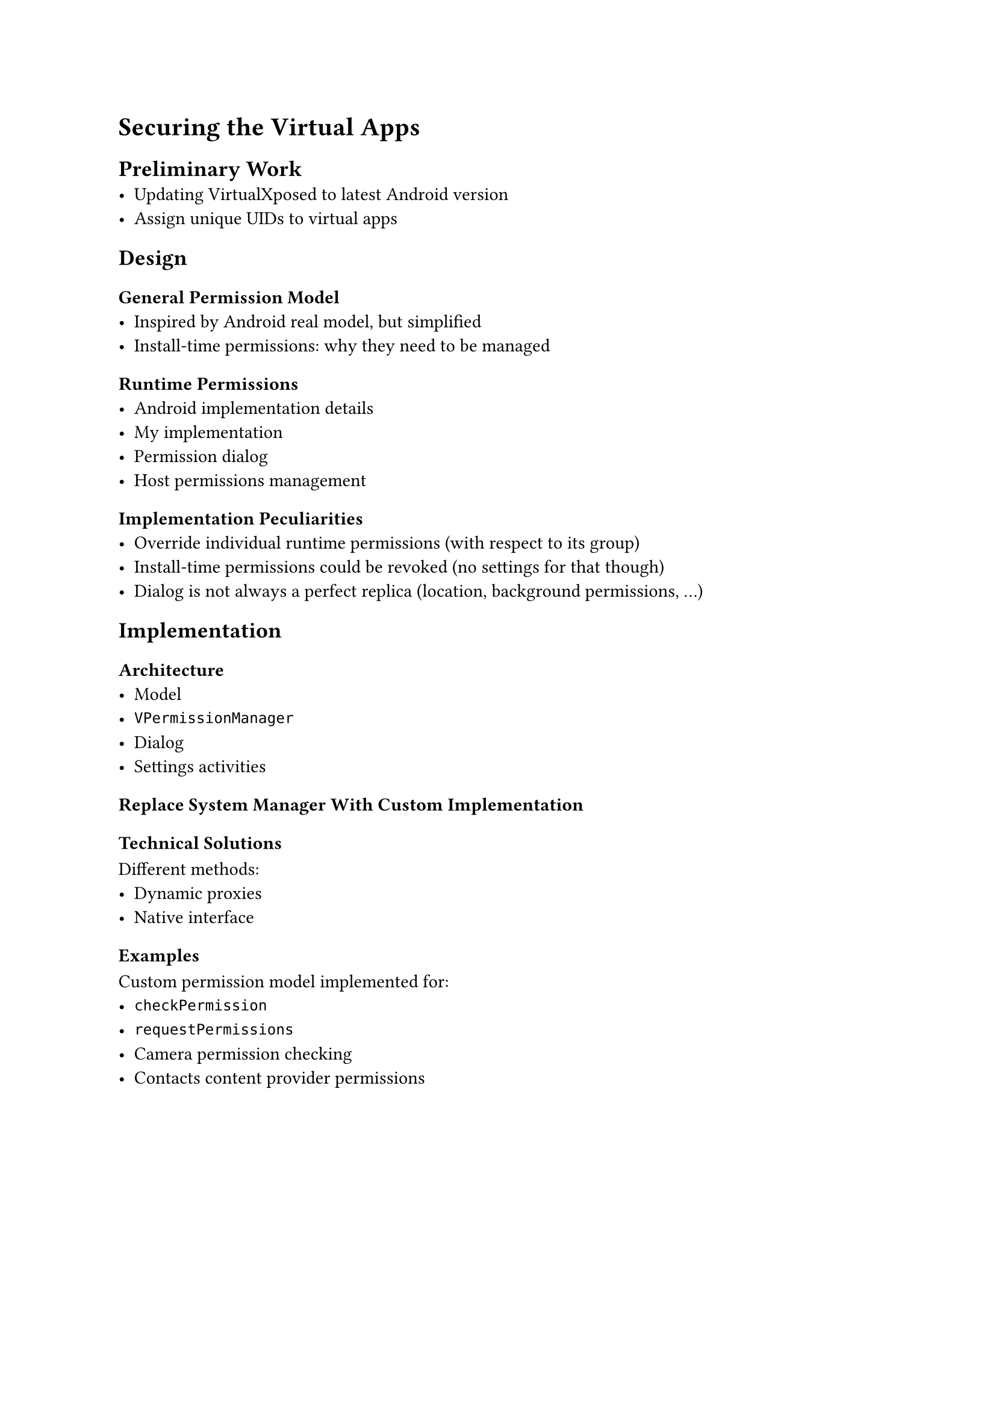 = Securing the Virtual Apps <implementation>
== Preliminary Work
- Updating VirtualXposed to latest Android version
- Assign unique UIDs to virtual apps

== Design
=== General Permission Model
- Inspired by Android real model, but simplified
- Install-time permissions: why they need to be managed
=== Runtime Permissions
- Android implementation details
- My implementation
- Permission dialog
- Host permissions management
=== Implementation Peculiarities
- Override individual runtime permissions (with respect to its group)
- Install-time permissions could be revoked (no settings for that though)
- Dialog is not always a perfect replica (location, background permissions, ...)

== Implementation
=== Architecture
- Model
- `VPermissionManager`
- Dialog
- Settings activities
=== Replace System Manager With Custom Implementation
==== Technical Solutions
Different methods:
- Dynamic proxies
- Native interface
==== Examples
Custom permission model implemented for:
- `checkPermission`
- `requestPermissions`
- Camera permission checking
- Contacts content provider permissions


